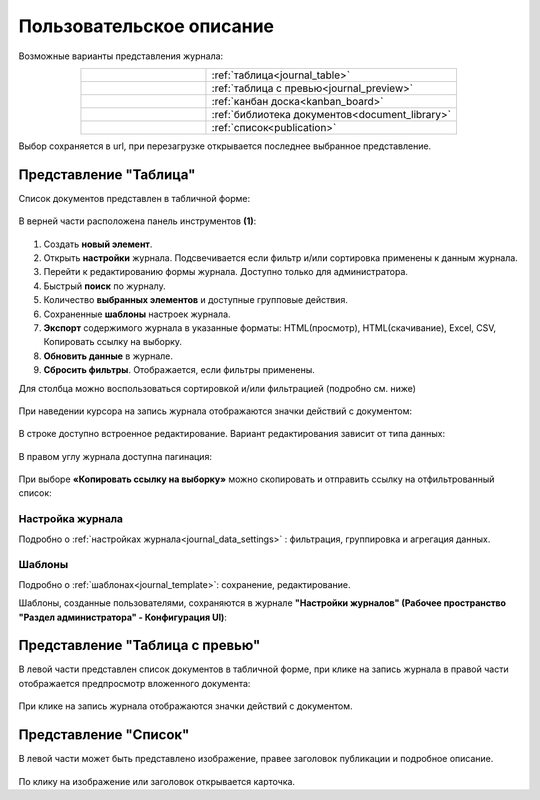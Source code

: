 Пользовательское описание
===========================

.. _user_description_journal:

 .. image:: _static/view_type.png
       :width: 700
       :align: center

Возможные варианты представления журнала:

.. list-table:: 
      :widths: 10 20
      :align: center
      :class: tight-table  

      * - |
  
              .. image:: _static/user/01.png
                     :width: 30
                     :align: center

        - :ref:`таблица<journal_table>`
      * - |
  
              .. image:: _static/user/02.png
                     :width: 30
                     :align: center

        - :ref:`таблица с превью<journal_preview>`
      * - |
  
              .. image:: _static/user/03.png
                     :width: 30
                     :align: center

        - :ref:`канбан доска<kanban_board>`
      * - |
  
              .. image:: _static/user/04.png
                     :width: 30
                     :align: center

        - :ref:`библиотека документов<document_library>`

      * - |
  
              .. image:: _static/user/05.png
                     :width: 30
                     :align: center

        - :ref:`список<publication>`


Выбор сохраняется в url, при перезагрузке открывается последнее выбранное представление.

Представление "Таблица"
--------------------------

.. _journal_table:

Список документов представлен в табличной форме:

 .. image:: _static/user/j_user_1.png
       :width: 800
       :align: center

В верней части расположена панель инструментов **(1)**:

 .. image:: _static/user/j_user_2.png
       :width: 600
       :align: center

1. Cоздать **новый элемент**.
2. Открыть **настройки** журнала. Подсвечивается если фильтр и/или сортировка применены к данным журнала.
3. Перейти к редактированию формы журнала. Доступно только для администратора.
4. Быстрый **поиск** по журналу.
5. Количество **выбранных элементов** и доступные групповые действия.
6. Сохраненные **шаблоны** настроек журнала.
7. **Экспорт** содержимого журнала в указанные форматы: HTML(просмотр), HTML(скачивание), Excel, CSV, Копировать ссылку на выборку.
8. **Обновить данные** в журнале.
9. **Сбросить фильтры**. Отображается, если фильтры применены.


Для столбца можно воспользоваться сортировкой и/или фильтрацией (подробно см. ниже)

 .. image:: _static/user/j_user_10.png
       :width: 600
       :align: center

При наведении курсора на запись журнала отображаются значки действий с документом: 

 .. image:: _static/user/j_user_11.png
       :width: 600
       :align: center
 
В строке доступно встроенное редактирование. Вариант редактирования зависит от типа данных:
 
  .. image:: _static/user/j_user_12.png
       :width: 800
       :align: center

В правом углу журнала доступна пагинация:
 
 .. image:: _static/user/j_user_13.png
       :width: 400
       :align: center

При выборе **«Копировать ссылку на выборку»** можно скопировать и отправить ссылку на отфильтрованный список: 

 .. image:: _static/user/j_user_14.png
       :width: 600
       :align: center

Настройка журнала
~~~~~~~~~~~~~~~~~~

Подробно о :ref:`настройках журнала<journal_data_settings>` : фильтрация, группировка и агрегация данных.

Шаблоны
~~~~~~~~~

Подробно о :ref:`шаблонах<journal_template>`: сохранение, редактирование.

Шаблоны, созданные пользователями, сохраняются в журнале **"Настройки журналов" (Рабочее пространство "Раздел администратора" - Конфигурация UI)**:

 .. image:: _static/user/j_settings.png
       :width: 700
       :align: center


Представление "Таблица с превью"
---------------------------------

.. _journal_preview:

В левой части представлен список документов в табличной форме, при клике на запись журнала в правой части отображается предпросмотр вложенного документа:

  .. image:: _static/user/j_user_24.png
       :width: 800
       :align: center

При клике на запись журнала отображаются значки действий с документом.

Представление "Список"
--------------------------

.. _journal_list:

В левой части может быть представлено изображение, правее заголовок публикации и подробное описание.

  .. image:: _static/user/j_list.png
       :width: 800
       :align: center

По клику на изображение или заголовок открывается карточка. 